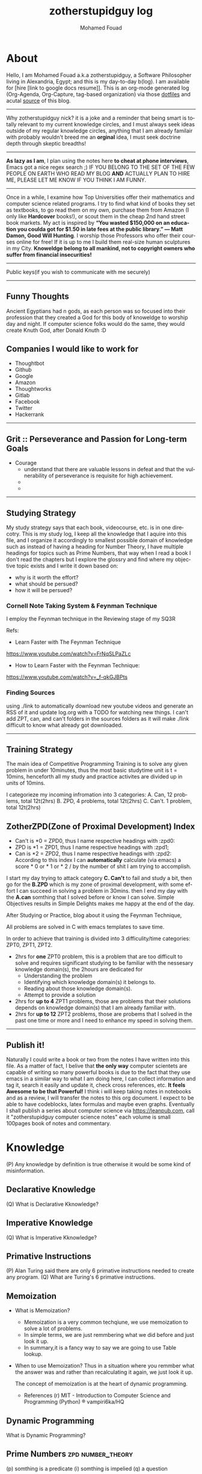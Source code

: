 #+TITLE:    zotherstupidguy log 
#+AUTHOR:    Mohamed Fouad
#+EMAIL:     zotherstupidguy@gmail.com
#+DESCRIPTION: daily log of zotherstupidguy life 
#+KEYWORDS:  emacs, mathematics, computer science, machine learning 
#+LANGUAGE:  en
#+STYLE:body {font-family: "Source Sans Pro Black",sans-serif;}
#+OPTIONS: H:3 num:0
#+TAGS: zpd0(0)  zpd1(1) zpd2(2)  problem solution predicate implication question fig mindmap number_theory set_theory proof_theory computational_theory problem_solving category_theory single_variable_calculas multi_variable_calculas vedic_mathematics graph_theory discerete_mathematics concerete_mathematics continous_mathematics statistics real_analysis grit top_universities studying_strategy data_structures algorithms artificial_intellegence machine_learning deep_learning bigdata R python puzzles { MOOC : coursera  stanford oxford MIT} { philosphy : socrates plato} book youtube blog competitive_programming C_programming  {algorithms : ConstructiveAlgorithms Strings Sorting Search GraphTheory Greedy  DynamicProgramming  BitManipulation  Recursion  GameTheory  NPComplete } DistributedSystems Regex Security Functions Cryptography

  
* About
  Hello, I am Mohamed Fouad a.k.a zotherstupidguy, a Software Philosopher living in Alexandria, Egypt; and this is my day-to-day b(log). 
  I am available for [hire [link to google docs resume]].
  This is an org-mode generated log (Org-Agenda, Org-Capture, tag-based organization) via those [[https://github.com/zotherstupidguy/dotfiles][dotfiles]] 
  and acutal [[https://github.com/zotherstupidguy/zotherstupidguy.github.io][source]] of this blog. 
  
  -----

  Why zotherstupidguy nick? it is a joke and a reminder that being smart is totally relevant to my current knowledge circles,
  and I must always seek ideas outside of my regular knowledge circles, anything that I am already familair with probably wouldn't breed me 
  an *orginal* idea, I must seek doctrine depth through skeptic breadths!

  -----
  
  *As lazy as I am*, I plan using the notes here *to cheat at phone interviews*, 
  Emacs got a nice regex search ;) IF YOU BELONG TO THE SET OF THE FEW PEOPLE 
  ON EARTH WHO READ MY BLOG *AND* ACTUALLY PLAN TO HIRE ME, 
  PLEASE LET ME KNOW IF YOU THINK I AM FUNNY.

  -----
  Once in a while, I examine how Top Universities offer their mathematics and computer science related programs. I try to find what kind of books they set as 
  textbooks, to go read them on my own, purchase them from Amazon (I only like *Hardcover* books!), or scout them in the cheap 2nd hand street book markets. 
  My act is inspired by *“You wasted $150,000 on an education you coulda got for $1.50 in late fees at the public library.” ― Matt Damon, Good Will Hunting*. 
  I worship those Professors who offer their courses online for free! If it is up to me I build them real-size human sculptures in my City. 
  *Knoweldge belong to all mankind, not to copyright owners who suffer from financial insecurities!*
  ----- 
  Public keys(if you wish to communicate with me securely)
  
  ----- 

** Funny Thoughts
   Ancient Egyptians had n gods, as each person was so focused into their profession that they created a God for this body of knoweldge to 
   worship day and night. If computer science folks would do the same, they would create Knuth God, after Donald Knuth :D

** Companies I would like to work for
   - Thoughtbot
   - Github
   - Google
   - Amazon
   - Thoughtworks
   - Gitlab
   - Facebook
   - Twitter
   - Hackerrank
   ----- 

** Grit :: Perseverance and Passion for Long-term Goals 
   :PROPERTIES:
   :DESCRIPTION: Must have Personal Traits via continous conditioning
   :CATEGORY: research
   :ZPT:      0
   :END:
   + Courage
     - understand that there are valuable lessons in defeat and that the vulnerability of perseverance is requisite for high achievement.  
     - 
     - 
   -----

** Studying Strategy 
   My study strategy says that each book, videocourse, etc. is in one direcotry. This is my study log, I keep all the 
   knowledge that I aquire into this file, and I organize it accordingly to smallest possible domain of knowledge such as instead of having
   a heading for Number Theory, I have multiple headings for topics such as Prime Numbers, that way when I read a book I don't read the chapters but
   I explore the glossry and find where my objective topic exists and I write it down based on:  
   - why is it worth the effort?
   - what should be persued? 
   - how it will be persued?

*** Cornell Note Taking System & Feynman Technique
    I employ the Feynman technique in the Reviewing stage of my SQ3R 

    Refs: 
    - Learn Faster with The Feynman Technique
    https://www.youtube.com/watch?v=FrNqSLPaZLc

    - How to Learn Faster with the Feynman Technique:  
    https://www.youtube.com/watch?v=_f-qkGJBPts


*** Finding Sources
    using ./link to automatically download new youtube videos and generate an RSS of it and update log.org with a TODO for watching new things.
    I can't add ZPT, can, and can't folders in the sources folders as it will make ./link difficult to know what already got downloaded.


    ----- 

** Training Strategy
   The main idea of Competitive Programming Training is to solve any given problem in under 10minutes, thus the 
   most basic studytime unit  is t = 10mins, henceforth all my study and practice activites are divided up in units of 10mins.

   I categorieze my incoming infromation into 3 categories: 
   A. Can,    12 problems, total 12t(2hrs)
   B. ZPD,    4 problems, total 12t(2hrs)
   C. Can't.  1 problem, total 12t(2hrs)

** ZotherZPD(Zone of Proximal Development) Index
   - Can't is *0  =  ZPD0, thus I name respective headings with :zpd0:
   - ZPD is *1    = ZPD1, thus I name respective headings with :zpd1;
   - Can is *2    = ZPD2, thus I name respective headings with :zpd2:
     According to this index I can *automatically* calculate (via emacs) a score * 0 or * 1 or * 2 / by the number of shit I am trying to accomplish.


   I start my day trying to attack category *C. Can't* to fail and study a bit, 
   then go for the *B.ZPD* which is my zone of proximal development, 
   with some effort I can succeed in solving a problem in 30mins.
   then I end my day with the *A.can* somthing that I solved before or know I can solve. Simple Objectives results in Simple Delights makes me happy at the end of the day. 

   After Studying or Practice, blog about it using the Feynman Technique,  

   All problems are solved in C with emacs templates to save time.

   In order to achieve that training is divided into 3 difficulity/time categories: ZPT0, ZPT1, ZPT2.
   - 2hrs for *one* ZPT0 problem, this is a problem that are too difficult to solve and requires significant studying  to be familiar with the nessesary knowledge domain(s), 
     the 2hours are dedicated for 
     - Understanding the problem
     - Identifying which knowledge domain(s) it belongs to.
     - Reading about those knowledge domain(s).
     - Attempt to provide a solution  
   - 2hrs for *up to 4* ZPT1 problems, those are problems that their solutions depends on knowledge domain(s) that I am already familiar with. 
   - 2hrs for *up to 12* ZPT2 problems, those are probems that I solved in the past one time or more and I need to enhance my speed in solving them.


   ----- 

** Publish it! 
   Naturally I could write a book or two from the notes I have written into this file. As a matter of fact, I belive that
   *the only way* computer scientets are capable of writing so many powerful books is due to the fact that they use
   emacs in a similar way to what I am doing here, I can collect information and tag it, search it easily and update it,
   check cross references, etc. *It feels Awesome to be that Powerful!* I think i will keep taking notes in notebooks and as a review, I 
   will transfer the notes to this org document. I expect to be able to have codeblocks, latex formulas and maybe even 
   graphs. Eventually I shall publish a series about computer science via https://leanpub.com, call it "zotherstupidguy computer science notes" 
   each volume is small 100pages book of notes and commentary. 

   
* Knowledge 
  (P) Any knowledge by definition is true otherwise it would be some kind of misinformation.

** Declarative Knowledge 
   (Q) What is Declarative Kknowledge?
** Imperative Knowledge 
   (Q) What is Imperative Kknowledge?
** Primative Instructions
   (P) Alan Turing said there are only 6 primative instructions needed to create any program.
   (Q) What are Turing's 6 primative instructions.

** Memoization
   - What is Memoization?
     - Memoization is a very common techqiune, we use memoization to solve a lot of problems.
     - In simple terms, we are just remmbering what we did before and just look it up.
     - In summary,it is a fancy way to say we are going to use Table lookup.

   - When to use Memoization?
     Thus in a situation where you remmber what the answer was and rather than recalculating it again, we just look it up.

      The concept of memoization is at the heart of dynamic programming.

      - References  
        (r) MIT - Introduction to Computer Science and Programming (Python) ® vampiri6ka/HQ     

** Dynamic Programming
   What is Dynamic Programming?

** Prime Numbers                                          :zpd:number_theory:
   (p) somthing is a predicate
   (i) somthing is impelied
   (q) a question
** Depth First Search
  
   #+BEGIN_SRC C
     // void dfs(int a) // dfs on node a
     void hello() 
     {
       int x =  1 + 2; 
       printf("%i", x ); 
       // printf("hello world");
     }
     hello();
   #+END_SRC

   #+RESULTS:
   : 3

   - Refernces:
     - icpc.pdf page 10 of 78 
     - cp1.pdf page 70 of 152

** Topological Sorting
   Is a type of Depth First Search, 

  
   
   ---------
** Turing Complete
   (Q) what is Turing Complete?
** Python
   - interperted langauge, (can also complie it)
   - a variable is a name of an objective
   - an assigment binds a name to an object.
   - python forces indentation thus that the visual structure actually matchs the semantic structure. 

** Machine Learning Introduction 
   - Machine Learning is a class of algorithms which is data-driven, 
   i.e. unlike "normal" algorithms it is the data that "tells" what the "good answer" is
   - Example: a hypothetical non-machine learning algorithm for face detection in images 
   would try to define what a face is (round skin-like-colored disk, with dark area where 
   you expect the eyes etc). A machine learning algorithm would not have such coded 
   definition, but would "learn-by-examples": you'll show several images of faces and 
   not-faces and a good algorithm will eventually learn and be able to predict whether or not an unseen image is a face. 
 
   - Machine Learning Types:
   Supervised: All data is labeled and the algorithms learn to predict the output from the input data.
   Unsupervised: All data is unlabeled and the algorithms learn to inherent structure from the input data.
   Semi-supervised: Some data is labeled but most of it is unlabeled and a mixture of supervised and unsupervised techniques can be used. 
** supervised learning
   (Q) When to use supervised learning?
   - Supervised learning is when the data you feed your algorithm is "tagged" to help your logic make decisions.
   - Example: Bayes spam filtering, where you have to flag an item as spam to refine the results.
   - Applications in which the training data comprises examples of the input vectors along with their 
   corresponding target vectors are known as supervised learning problems.
   - Approaches to supervised learning include:
     - Classification(1R, Naive Bayes, Decision tree learning algorithm such as ID3 CART and so on)
     - Numeric Value Prediction
   - Supervised learning: It is the machine learning task of inferring a function from labeled training data.The training data consist of a set of training examples. In supervised learning, each example is a pair consisting of an input object (typically a vector) and a desired output value (also called the supervisory signal). A supervised learning algorithm analyzes the training data and produces an inferred function, which can be used for mapping new examples.
   The computer is presented with example inputs and their desired outputs, given by a "teacher", and the goal is to learn a general rule that maps inputs to outputs.Specifically, a supervised learning algorithm takes a known set of input data and known responses to the data (output), and trains a model to generate reasonable predictions for the response to new data.
   - The classification and regression supervised learning problems.

** unsupervised learning
   (Q) When to use unsupervised learning?
   - You should use unsupervised learning methods when you need a large amount of data to train your models, and the willingness and ability to experiment and explore, and of course a challenge that isn’t well solved via more-established methods.With unsupervised learning it is possible to learn larger and more complex models than with supervised learning.Here is a good example on it
   - Unsupervised learning are types of algorithms that try to find correlations without any external inputs other than the raw data.
   - Example: datamining clustering algorithms.
   - In other pattern recognition problems, the training data consists of a set of input vectors x without any corresponding target values.
     The goal in such unsupervised learning problems may be to discover groups of similar examples within the data, where it is called clustering
   - Approaches to unsupervised learning include:
     - Clustering(K-mean,hierarchical clustering)
     - Association Rule Learning
   - Unsupervised learning: It is learning without a teacher. 
   One basic thing that you might want to do with data is to visualize it. It is the machine learning task of inferring a function to describe hidden structure from unlabeled data. Since the examples given to the learner are unlabeled, there is no error or reward signal to evaluate a potential solution. This distinguishes unsupervised learning from supervised learning. Unsupervised learning uses procedures that attempt to find natural partitions of patterns.
   - The clustering and association unsupervised learning problems.


** semi-supervised learning  
   - A problem that sits in between supervised and unsupervised learning called semi-supervised learning.
   - Problems where you have a large amount of input data (X) and only some of the data is labeled (Y) 
   are called semi-supervised learning problems.
   - Semi-supervised learning problems sit in between both supervised and unsupervised learning.
   - A good example is a photo archive where only some of the images are labeled, (e.g. dog, cat, person) and the majority are unlabeled.
   - Many real world machine learning problems fall into this area. This is because it can be expensive or 
     time-consuming to label data as it may require access to domain experts. Whereas unlabeled data is cheap and easy to collect and store.
   - You can use unsupervised learning techniques to discover and learn the structure in the input variables.
   - You can also use supervised learning techniques to make best guess predictions for the unlabeled data, 
     feed that data back into the supervised learning algorithm as training data and use the model to make predictions on new unseen data.
** active learning
** Octave
   (P) Always use octave for prototyping machine learning algorithms, and only after that migrate it in another language.
   (P) if we use octave as our programming enviroment for machine learning, will learn much more faster than
   using python, C++, or Java, as it is just functions.

** Cocktail Party Problem 
   - in only one line of code! in octave.

** linear regression with one variable 


** References  
   #+begin_src sh :results output :exports results
     echo "Directory structure:" 
     tree /home/zotherstupidguy/Study/3.Sources/Machine\ Learning\ -\ Stanford 
   #+end_src

   #+RESULTS:
   #+begin_example
   #+end_example

*** TODO TTC VIDEO - The Art and Craft of Mathematical Problem Solving :problemsolving:
    :PROPERTIES:
    :ZPT:      0
    :DESCRIPTION: This is an online course blahblah
    :CATEGORY: problemsolving
    :CUSTOM_ID: an-extra-special-headline
    :END:
    * Diference between Problem and Exercise :: Scope doesn't work as expected, and messes everything up
         when loops mix variables up in recursive functions.
         - Namespaces :: You wish. 
         - Header Files :: Nope.
         information about the source here, author, edition, date, who is using it in univ cources, etc.

*** TODO Cracking the Coding Interview                   :book:zpd:interview:
    :PROPERTIES:
    :BIB_AUTHOR: Walter Evensong
    :BIB_TITLE: Mysteries of the Amazon
    :BIB_PAGES: 1234
    :BIB_PUBLISHER: Humbug University Press
    :END:
****** TODO Chapter1 
******* TODO name of the heading in the chapter
******* TODO name of the heading in the chapter
****** DONE sfsf
****** sfsfsfsf

*** TODO arabic competitive programming     :youtube:competitive_programming:
    - name of each eposide extracted via a script from Emacs and into a list here

*** TODO Introduction to the Theory of Computation - 3rd - Spiser
    :PROPERTIES:
    :BIB_AUTHOR: Walter Evensong
    :BIB_TITLE: Mysteries of the Amazon
    :BIB_PAGES: 1234
    :BIB_PUBLISHER: Humbug University Press
    :END:
    - name of each chapter a list here

*** TODO hackerrank                         :youtube:competitive_programming:
*** TODO codejam                            :youtube:competitive_programming:
*** TODO codemasrytube                      :youtube:competitive_programming:
*** TODO mycodeschool                       :youtube:competitive_programming:
*** TODO saurabhschool                      :youtube:competitive_programming:
*** TODO codinginterviewhub                 :youtube:competitive_programming:
*** TODO conor                              :youtube:competitive_programming:
*** TODO geeksforgeeks                      :youtube:competitive_programming:
*** TODO Elementry Number Theory - 6th Edition - Kenneth H. Rosen 
    [[file:3.Sources/NumberTheory/Books/Elementary%20Number%20Theory%20-%206th%20Edition%20-%20Kenneth%20H.%20Rosen.pdf][file:3.Sources/NumberTheory/Books/Elementary Number Theory - 6th Edition - Kenneth H. Rosen.pdf]]  



    -----

*** TODO MIT - Introduction to Computer Science and Programming (Python) ® vampiri6ka/HQ [3/6]    
**** DONE 01-Lecture 01_ Introduction to 6.00
     CLOSED: [2017-02-24 Fri 17:37]
**** DONE 02-Lecture 
     CLOSED: [2017-02-24 Fri 17:37]
**** DONE 03-Lecture 
     CLOSED: [2017-02-25 Sat 05:45]
**** TODO 04-Lecture 
**** TODO 31-Lecture 21_ Using Graphs to Model Problems, Part 1

**** TODO 32-Lecture 22_ Using Graphs to Model Problems, Part 2

*** TODO Machine Learning - Stanford
**** TODO 1
**** TODO 2


   /home/zotherstupidguy/Study/3.Sources/Machine Learning - Stanford
   ├── 01.2-V2-Introduction-WhatIsMachineLearning.mp4
   ├── 01.3-V2-Introduction-SupervisedLearning.mp4
   ├── 01.4-V2-Introduction-UnsupervisedLearning.mp4
   ├── 02.1-V2-LinearRegressionWithOneVariable-ModelRepresentation.mp4
   ├── 02.2-V2-LinearRegressionWithOneVariable-CostFunction.mp4
   ├── 02.3-V2-LinearRegressionWithOneVariable-CostFunctionIntuitionI.mp4
   ├── 02.4-V2-LinearRegressionWithOneVariable-CostFunctionIntuitionII.mp4
   ├── 02.5-V2-LinearRegressionWithOneVariable-GradientDescent.mp4
   ├── 02.6-V2-LinearRegressionWithOneVariable-GradientDescentIntuition.mp4
   ├── 02.7-V2-LinearRegressionWithOneVariable-GradientDescentForLinearRegression.mp4
   ├── 02.8-V2-What'sNext.mp4
   ├── 03.1-V2-LinearAlgebraReview(Optional)-MatricesAndVectors.mp4
   ├── 03.2-V2-LinearAlgebraReview(Optional)-AdditionAndScalarMultiplication.mp4
   ├── 03.3-V2-LinearAlgebraReview(Optional)-MatrixVectorMultiplication.mp4
   ├── 03.4-V2-LinearAlgebraReview(Optional)-MatrixMatrixMultiplication.mp4
   ├── 03.5-V2-LinearAlgebraReview(Optional)-MatrixMultiplicationProperties.mp4
   ├── 03.6-V2-LinearAlgebraReview(Optional)-InverseAndTranspose.mp4
   ├── 04.1-LinearRegressionWithMultipleVariables-MultipleFeatures.mp4
   ├── 04.2-LinearRegressionWithMultipleVariables-GradientDescentForMultipleVariables.mp4
   ├── 04.3-LinearRegressionWithMultipleVariables-GradientDescentInPracticeIFeatureScaling.mp4
   ├── 04.4-LinearRegressionWithMultipleVariables-GradientDescentInPracticeIILearningRate.mp4
   ├── 04.5-LinearRegressionWithMultipleVariables-FeaturesAndPolynomialRegression.mp4
   ├── 04.6-V2-LinearRegressionWithMultipleVariables-NormalEquation.mp4
   ├── 04.7-LinearRegressionWithMultipleVariables-NormalEquationNonInvertibility(Optional).mp4
   ├── 05.1-OctaveTutorial-BasicOperations.mp4
   ├── 05.2-OctaveTutorial-MovingDataAround.mp4
   ├── 05.3-OctaveTutorial-ComputingOnData.mp4
   ├── 05.4-OctaveTutorial-PlottingData.mp4
   ├── 05.5-OctaveTutorial-ForWhileIfStatementsAndFunctions.mp4
   ├── 05.6-OctaveTutorial-Vectorization.mp4
   ├── 05.7-OctaveTutorial-WorkingOnAndSubmittingProgrammingExercises.mp4
   ├── 06.1-LogisticRegression-Classification.mp4
   ├── 06.2-LogisticRegression-HypothesisRepresentation.mp4
   ├── 06.3-LogisticRegression-DecisionBoundary.mp4
   ├── 06.4-LogisticRegression-CostFunction.mp4
   ├── 06.5-LogisticRegression-SimplifiedCostFunctionAndGradientDescent.mp4
   ├── 06.6-LogisticRegression-AdvancedOptimization.mp4
   ├── 06.7-LogisticRegression-MultiClassClassificationOneVsAll.mp4
   ├── 07.1-Regularization-TheProblemOfOverfitting.mp4
   ├── 07.2-Regularization-CostFunction.mp4
   ├── 07.3-Regularization-RegularizedLinearRegression.mp4
   ├── 07.4-Regularization-RegularizedLogisticRegression.mp4
   ├── 08.1-NeuralNetworksRepresentation-NonLinearHypotheses.mp4
   ├── 08.2-NeuralNetworksRepresentation-NeuronsAndTheBrain.mp4
   ├── 08.3-NeuralNetworksRepresentation-ModelRepresentationI.mp4
   ├── 08.4-NeuralNetworksRepresentation-ModelRepresentationII.mp4
   ├── 08.5-NeuralNetworksRepresentation-ExamplesAndIntuitionsI.mp4
   ├── 08.6-NeuralNetworksRepresentation-ExamplesAndIntuitionsII.mp4
   ├── 08.7-NeuralNetworksRepresentation-MultiClassClassification.mp4
   ├── 09.1-NeuralNetworksLearning-CostFunction.mp4
   ├── 09.2-NeuralNetworksLearning-BackpropagationAlgorithm.mp4
   ├── 09.3-NeuralNetworksLearning-BackpropagationIntuition.mp4
   ├── 09.3-NeuralNetworksLearning-ImplementationNoteUnrollingParameters.mp4
   ├── 09.4-NeuralNetworksLearning-GradientChecking.mp4
   ├── 09.5-NeuralNetworksLearning-RandomInitialization.mp4
   ├── 09.7-NeuralNetworksLearning-PuttingItTogether.mp4
   ├── 09.8-NeuralNetworksLearning-AutonomousDrivingExample.mp4
   ├── 10.1-AdviceForApplyingMachineLearning-DecidingWhatToTryNext.mp4
   ├── 10.2-AdviceForApplyingMachineLearning-EvaluatingAHypothesis.mp4
   ├── 10.3-AdviceForApplyingMachineLearning-ModelSelectionAndTrainValidationTestSets.mp4
   ├── 10.4-AdviceForApplyingMachineLearning-DiagnosingBiasVsVariance.mp4
   ├── 10.5-AdviceForApplyingMachineLearning-RegularizationAndBiasVariance.mp4
   ├── 10.6-AdviceForApplyingMachineLearning-LearningCurves.mp4
   ├── 10.7-AdviceForApplyingMachineLearning-DecidingWhatToDoNextRevisited.mp4
   ├── 11.1-MachineLearningSystemDesign-PrioritizingWhatToWorkOn.mp4
   ├── 11.2-MachineLearningSystemDesign-ErrorAnalysis.mp4
   ├── 11.3-MachineLearningSystemDesign-ErrorMetricsForSkewedClasses.mp4
   ├── 11.4-MachineLearningSystemDesign-TradingOffPrecisionAndRecall.mp4
   ├── 11.5-MachineLearningSystemDesign-DataForMachineLearning.mp4
   ├── 12.1-SupportVectorMachines-OptimizationObjective.mp4
   ├── 12.2-SupportVectorMachines-LargeMarginIntuition.mp4
   ├── 12.3-SupportVectorMachines-MathematicsBehindLargeMarginClassificationOptional.mp4
   ├── 12.4-SupportVectorMachines-KernelsI.mp4
   ├── 12.5-SupportVectorMachines-KernelsII.mp4
   ├── 12.6-SupportVectorMachines-UsingAnSVM.mp4
   ├── 14.1-Clustering-UnsupervisedLearningIntroduction.mp4
   ├── 14.2-Clustering-KMeansAlgorithm.mp4
   ├── 14.3-Clustering-OptimizationObjective.mp4
   ├── 14.4-Clustering-RandomInitialization.mp4
   ├── 14.5-Clustering-ChoosingTheNumberOfClusters.mp4
   ├── 15.1-DimensionalityReduction-MotivationIDataCompression.mp4
   ├── 15.2-DimensionalityReduction-MotivationIIVisualization.mp4
   ├── 15.3-DimensionalityReduction-PrincipalComponentAnalysisProblemFormulation.mp4
   ├── 15.4-DimensionalityReduction-PrincipalComponentAnalysisAlgorithm.mp4
   ├── 15.5-DimensionalityReduction-ChoosingTheNumberOfPrincipalComponents.mp4
   ├── 15.6-DimensionalityReduction-ReconstructionFromCompressedRepresentation.mp4
   ├── 15.7-DimensionalityReduction-AdviceForApplyingPCA.mp4
   ├── 16.1-AnomalyDetection-ProblemMotivation-V1.mp4
   ├── 16.2-AnomalyDetection-GaussianDistribution.mp4
   ├── 16.3-AnomalyDetection-Algorithm.mp4
   ├── 16.4-AnomalyDetection-DevelopingAndEvaluatingAnAnomalyDetectionSystem.mp4
   ├── 16.5-AnomalyDetection-AnomalyDetectionVsSupervisedLearning-V1.mp4
   ├── 16.6-AnomalyDetection-ChoosingWhatFeaturesToUse.mp4
   ├── 16.7-AnomalyDetection-MultivariateGaussianDistribution-OPTIONAL.mp4
   ├── 16.8-AnomalyDetection-AnomalyDetectionUsingTheMultivariateGaussianDistribution-OPTIONAL.mp4
   ├── 17.1-RecommenderSystems-ProblemFormulation.mp4
   ├── 17.2-RecommenderSystems-ContentBasedRecommendations.mp4
   ├── 17.3-RecommenderSystems-CollaborativeFiltering-V1.mp4
   ├── 17.4-RecommenderSystems-CollaborativeFilteringAlgorithm.mp4
   ├── 17.5-RecommenderSystems-VectorizationLowRankMatrixFactorization.mp4
   ├── 17.6-RecommenderSystems-ImplementationalDetailMeanNormalization.mp4
   ├── 18.1-LargeScaleMachineLearning-LearningWithLargeDatasets.mp4
   ├── 18.2-LargeScaleMachineLearning-StochasticGradientDescent.mp4
   ├── 18.3-LargeScaleMachineLearning-MiniBatchGradientDescent.mp4
   ├── 18.4-LargeScaleMachineLearning-StochasticGradientDescentConvergence.mp4
   ├── 18.5-LargeScaleMachineLearning-OnlineLearning.mp4
   ├── 18.6-LargeScaleMachineLearning-MapReduceAndDataParallelism.mp4
   ├── 19.1-ApplicationExamplePhotoOCR-ProblemDescriptionAndPipeline.mp4
   ├── 19.2-ApplicationExamplePhotoOCR-SlidingWindows.mp4
   ├── 19.3-ApplicationExamplePhotoOCR-GettingLotsOfDataArtificialDataSynthesis.mp4
   ├── 19.4-ApplicationExamplePhotoOCR-CeilingAnalysisWhatPartOfThePipelineToWorkOnNext.mp4
   ├── 20.1-Conclusion-SummaryAndThankYou.mp4


* Problems
** Birthday Cake Candles  
   :PROPERTIES:   
   :SCHEDULED: <2017-02-19 Sun +2d/4d>
   The repeat specification, .+2d/4d means:
   Repeat as frequently as every two days, but
   Never less frequently than every four days, and
   When completed, start counting again from today. 
   :DESCRIPTION: hackerrank problem, found in rookierank2 contest, its about dupilcates in an array
   :Difficulty: easy  
   :CATEGORY: search algorithms 
   :Source:      https://www.hackerrank.com/contests/rookierank/challenges/birthday-cake-candles
   :ZPT:      1
   :END:
** :problem:
   -  Colleen is turning  \(n\)  years old!                        
   - She has  \(n\)  candles of various heights on her cake, 
   - Candle \(i\) has height \(heighti\) . Because the taller candles tower over the shorter ones, Colleen can only blow out the tallest candles.
   -  Given the  for each individual candle, find and print the number of candles she can successfully blow out.
*** :input: 
    - The first line contains a single integer, , denoting the number of candles on the cake. 
    - The second line contains  space-separated integers, where each integer  describes the height of candle .
*** :constraints:
    none
*** :output: 
    - Print the number of candles Colleen blows out on a new line.
*** :explanation:
    - 1..
    - 2.. 
** :solution:
*** :questions:
    none
*** :predicates:   
    - the brute force solution gives O(N^2) via comparing each of two strings. 
    - A common technique is the trade-off between time and space. 
    - We want to make the algorithm faster, we can think of how to use more memory to solve the problem. .
    - The keyphrase “find duplicate”, is translated to "use a hash set" immediately,  as hash is the most common technique to detect duplicates. 
*** :implications:
    - If we store every element into a hash set, we can make it O(N) for both time and space complexity.
    #+BEGIN_SRC ruby
      def input
        p "love emacs, because emacs is a philosphy of how yo all dealing with computer..."
      end
      def output
      end       
      input
    #+END_SRC

    #+RESULTS: 
    : love emacs, because emacs is a philosphy of how yo all dealing with computer

** References       
   - source: https://www.hackerrank.com/contests/rookierank/challenges/birthday-cake-candles
   - ref: http://blog.gainlo.co/index.php/2016/05/10/duplicate-elements-of-an-array/

   ----- 

** TODO Somthing 
   :PROPERTIES:   
   :SCHEDULED: <2017-02-19 Sun +2d/4d>
   :DESCRIPTON: hackerrank problem, found in....
   :Difficulty: easy
   :CATEGORY: none
   :Source:   none
   :ZPT:      1
   :END:
*** :problem:
    -  something
**** :input: 
     - none 
**** :constraints:
     - none
**** :output: 
     - none
**** :explanation:
     - none
*** :solution:
**** :questions:
     - none
**** :predicates:   
     - none
**** :implications:
     - none
       #+BEGIN_SRC ruby
       #+END_SRC
       #+BEGIN_SRC C 
       #+END_SRC
*** References       
    -  none

      -----

** TODO Journey to the moon                              :graphtheory:medium: 
   :PROPERTIES:   
   :SCHEDULED: <2017-03-13 Mon +2d/4d>
   :DESCRIPTION: hackerrank problem, found in rookierank2 contest, its about dupilcates in an array
   :Difficulty: medium
   :CATEGORY: graphtheory
   :Source:   https://www.hackerrank.com/challenges/journey-to-the-moon
   :LAST_REPEAT: [2017-02-24 Fri 12:37]
   :END:
   - State "DONE"       from "TODO"       [2017-02-24 Fri 12:37]
   - State "DONE"       from "TODO"       [2017-02-24 Fri 12:36]
   - State "DONE"       from "TODO"       [2017-02-24 Fri 12:36]
   - dfasf
   asdffasf
   asdfasdf
   asdfasfafasf
   asdfasfa

** Battlecode
   MIT AI game #battlecode@freenode.net

** ProblemName KnightL on a Chessboard
** ProblemStatment 
   is a chess piece that moves in an L shape. We define the possible moves of  as any movement from some position  to some  satisfying either of the following:
** Input Format 
** Constraints
** Out Format
** Solution 
** Theatre Square                                :website:codeforces:contest:

   source: http://codeforces.com/contest/1/problem/A
   ----- 


  
   keep log of all the interviews I made and schedules for upcoming interviews, as well as info for mastering the
   art of interviews. 
  
   Some people make multiple interviews with fake names, imporsnating someone who doens't
   have a public profile photo on twitter and github, they require a fake skypename for that! You are too lazy for this :))

** References       
   - not related to the problem but good to notice https://en.wikipedia.org/wiki/Knight's_tour
     

   ----- 

   
* Distractions 
  write down distractions here to focus on task at hand, good for the focus muscle, 
  watch https://www.youtube.com/watch?v=H0k0TQfZGSc
** TODO Index CodeJam website and collection all their problem sets and Answers!.
** TODO Org-mode shortcuts for SQ3R
   - If I press space-q then I get (Q) with color red
   - If I press space-p then I get (P) with color blue
   - If I press space-p then I get (I) with color green
   - If I press space-p then I get (I) with color yellow
** TODO how to get all the file names from a folder and write them in a ** Reference TODO
** TODO how to do references between the * Knoweldge and ** References  
** TODO ban facebook
   bind facebook to local host or to some other website such as codeforces 
   to make every browser request to facebook goes to this website instead.

** Hackertyper for reviewing practiced algorithms
  I should use hackertyper to review practiced algorithms,
  ref: http://www.hackertyper.com/
  
** How to use emacs in my life?
   So the idea is that I while I want to code, I code in C or ruby file using its respective emacs-mode and its capabilities, but when i want to take notes and log it into my blog, 
   I use org-capture. as I am very neat and I know what kind of stuff I add into my single-page blog, I have created many templates to my various data contents, 
   example: if i am solving a hackerrank problem and i got it to pass, and now I want to add it to my blog, I just press C-cc followed by h or similar to start editing the hackerrank template, C-c C-c to finish 
   and have it saved to the end of my blog with all the correct tags that gets viewed via emacs agenda later on. 

   This is so powerful that I can create many powerful org-capture templates and save it in my .emacs and keep enhancing them to reflect my level of performance in study, practice and work. 

   *use C-c \* to search for zpd0, zpd1, zpd2 tags and find what you are trying to do that day, and C-c C-c to choose the tags
   *use space-p* to add new empty line in org-mode
** PracticeTips:
   - Whenever you solve some questions, try to ask yourself what if we *expand the question to a larger scale!*
   - *Revisit old problems* and think about new techqinues, better ways, different contexts, different constrains, etc.  
   - every solution is a finite state automata
**  use inf-ruby more often please
   ;; inf-ruby
   ;;Use C-c C-s to launch the inf-ruby process.
   ;;Use C-x o to switch to the inf-ruby pane and try running some random ruby snippets as you normally would from IRB or pry.
   ;;Go back to your Ruby buffer, select (by highlighting) a chunk of code, and use C-c C-r to push that Ruby code into the IRB session.
   ;;For example, try defining a class in your Ruby buffer, select the whole buffer, run C-c C-r, then swap over to the inf-ruby buffer and instantiate an instance of your class. Pretty cool!
   ;;Alternatively, use C-c M-r to run a selected chunk of code and automatically go to the ruby buffer
   ;;Finally, use helm-M-x (which we bound earlier to the default M-x keybinding) to search for âruby sendâ and see what other default bindings inf-ruby gives us.
   ;;If you do a lot of work in Rails or Sinatra, check out the commands inf-ruby-console-rails and inf-ruby-console-racksh. Using these commands inf-ruby can start a console session in the environment of your web project.
   (autoload 'inf-ruby-minor-mode "inf-

** TODO
   - create templates for hackerrank problems, store in zotherstupidguy.github.io/org/templates/hackerrank.text
   - codeforces problems, store in zotherstupidguy.github.io/org/templates/codeforces.text
   - experiment with org-mode agenda to view my headings based on their tags? or a smiliar functionality from somthing else maybe! 
   - use org-capture for saving common algorithms in C. eg. sorting.c shortestpath.c, etc.
   - find the ability to query my huge org file.  
   - on emacs open, make sure it opens scratch and also opens index.org and make index.org the active buffer to easily edit.
   - org-capture template for Questions, Predicates, and Implications

** Emacs Agenda :agenda:
   The agenda allows you to create filtered views of the items in your 
   *agenda files*("day-planner" views of your schedule, lists of your todos, and the results of queries (for tags, words, regular expressions, etc.)).

   One use of the agenda is as a day planner system. If you prefer to schedule your tasks and to see a daily agenda of TODOs, you'll probably be pressing C-c a a a lot.
   The agenda can also be used for a powerful GTD system. If you like to filter your "next actions" by context, 
   then you'll probably make frequent use of C-c a t to see a list of all your active TODOs and to filter them by tag/context.
   While the agenda is a powerful task management tool, it is also a fantastic research tool. If you keep a file full of reading notes, 
   for instance, you can use the agenda to locate entries containing a particular word or labeled by a particular tag.

   *Do you want quickly to filter for the item in the agenda view? If so, a tag is probably your best choice.*
   Note, you can add a setting to your .emacs that automatically adds a tag whenever you assign a particular TODO keyword. Type "C-c v org-todo-state-tags-triggers" for more information.
   An excellent way to implement labels and contexts for cross-correlating information is to assign tags to headlines. Org mode has extensive support for tags.

   Every headline can contain a list of tags; they occur at the end of the headline. Tags are normal words containing letters, numbers, ‘_’, and ‘@’. Tags must be preceded and followed by a single colon, e.g., ‘:work:’. Several tags can be specified, as in ‘:work:urgent:’. Tags will by default be in bold face with the same color as the headline.

   Tag inheritance: Tags use the tree structure of the outline
   Setting tags: How to assign tags to a headline
   Tag groups: Use one tag to search for several tags
   Tag searches: Searching for combinations of tags
   ref: http://orgmode.org/guide/Tags.html#Tags
  
** C programs debugging via GDB in Emacs   
  https://kb.iu.edu/d/aqsy
  


